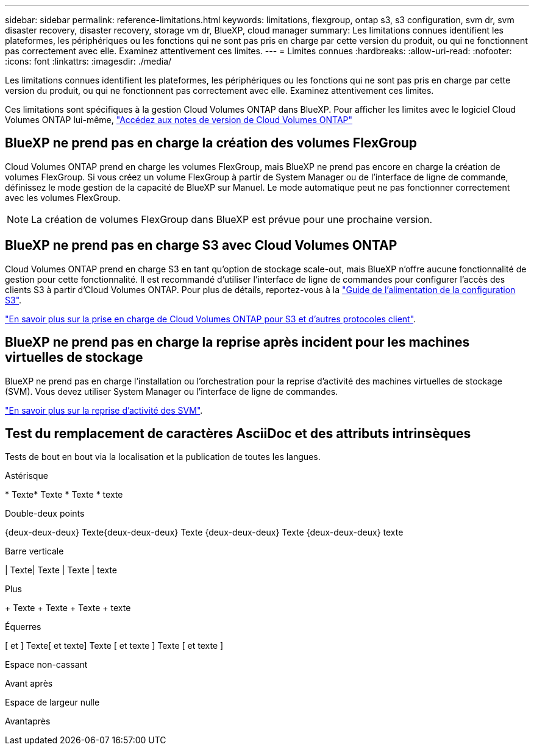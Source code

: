 ---
sidebar: sidebar 
permalink: reference-limitations.html 
keywords: limitations, flexgroup, ontap s3, s3 configuration, svm dr, svm disaster recovery, disaster recovery, storage vm dr, BlueXP, cloud manager 
summary: Les limitations connues identifient les plateformes, les périphériques ou les fonctions qui ne sont pas pris en charge par cette version du produit, ou qui ne fonctionnent pas correctement avec elle. Examinez attentivement ces limites. 
---
= Limites connues
:hardbreaks:
:allow-uri-read: 
:nofooter: 
:icons: font
:linkattrs: 
:imagesdir: ./media/


[role="lead"]
Les limitations connues identifient les plateformes, les périphériques ou les fonctions qui ne sont pas pris en charge par cette version du produit, ou qui ne fonctionnent pas correctement avec elle. Examinez attentivement ces limites.

Ces limitations sont spécifiques à la gestion Cloud Volumes ONTAP dans BlueXP. Pour afficher les limites avec le logiciel Cloud Volumes ONTAP lui-même, https://docs.netapp.com/us-en/cloud-volumes-ontap-relnotes/reference-limitations.html["Accédez aux notes de version de Cloud Volumes ONTAP"^]



== BlueXP ne prend pas en charge la création des volumes FlexGroup

Cloud Volumes ONTAP prend en charge les volumes FlexGroup, mais BlueXP ne prend pas encore en charge la création de volumes FlexGroup. Si vous créez un volume FlexGroup à partir de System Manager ou de l'interface de ligne de commande, définissez le mode gestion de la capacité de BlueXP sur Manuel. Le mode automatique peut ne pas fonctionner correctement avec les volumes FlexGroup.


NOTE: La création de volumes FlexGroup dans BlueXP est prévue pour une prochaine version.



== BlueXP ne prend pas en charge S3 avec Cloud Volumes ONTAP

Cloud Volumes ONTAP prend en charge S3 en tant qu'option de stockage scale-out, mais BlueXP n'offre aucune fonctionnalité de gestion pour cette fonctionnalité. Il est recommandé d'utiliser l'interface de ligne de commandes pour configurer l'accès des clients S3 à partir d'Cloud Volumes ONTAP. Pour plus de détails, reportez-vous à la http://docs.netapp.com/ontap-9/topic/com.netapp.doc.pow-s3-cg/home.html["Guide de l'alimentation de la configuration S3"^].

link:concept-client-protocols.html["En savoir plus sur la prise en charge de Cloud Volumes ONTAP pour S3 et d'autres protocoles client"].



== BlueXP ne prend pas en charge la reprise après incident pour les machines virtuelles de stockage

BlueXP ne prend pas en charge l'installation ou l'orchestration pour la reprise d'activité des machines virtuelles de stockage (SVM). Vous devez utiliser System Manager ou l'interface de ligne de commandes.

link:task-manage-svm-dr.html["En savoir plus sur la reprise d'activité des SVM"].



== Test du remplacement de caractères AsciiDoc et des attributs intrinsèques

Tests de bout en bout via la localisation et la publication de toutes les langues.

.Astérisque
{asterisk}
Texte{Asterisk}
Texte {Asterisk}
Texte {Asterisk} texte

.Double-deux points
{deux-deux-deux}
Texte{deux-deux-deux}
Texte {deux-deux-deux}
Texte {deux-deux-deux} texte

.Barre verticale
{vbar}
Texte{vbar}
Texte {vbar}
Texte {vbar} texte

.Plus
{plus}
Texte {plus}
Texte {plus}
Texte {plus} texte

.Équerres
{startsb} et {endsb}
Texte{startsb} et texte{endsb}
Texte {startsb} et texte {endsb}
Texte {startsb} et texte {endsb}

.Espace non-cassant
Avant{nbsp}après

.Espace de largeur nulle
Avant{zwsp}après
